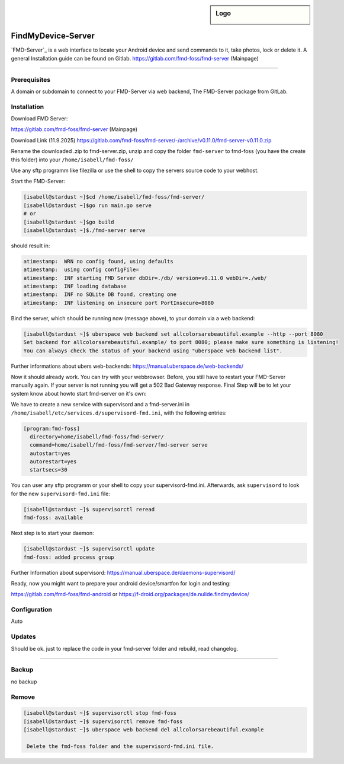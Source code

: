 .. author:: andyi-cpu

.. tag:: lang-go
.. tag:: web
.. tag:: findmydevice
.. tag:: smartfon
.. tag:: lineageos
.. highlight:: console

.. sidebar:: Logo

  .. image:: https://gitlab.com/uploads/-/system/project/avatar/24557720/favicon.ico?width=18
      :align: center

####################
FindMyDevice-Server
####################

.. tag_list::


`FMD-Server`_  is a web interface to locate your Android device and send commands to it, take photos, lock or delete it.
A general Installation guide can be found on Gitlab. 
https://gitlab.com/fmd-foss/fmd-server (Mainpage)


----

Prerequisites
=============

A domain or subdomain to connect to your FMD-Server via web backend, The FMD-Server package from GitLab.



Installation
============

Download FMD Server:

https://gitlab.com/fmd-foss/fmd-server (Mainpage)

Download Link (11.9.2025)
https://gitlab.com/fmd-foss/fmd-server/-/archive/v0.11.0/fmd-server-v0.11.0.zip

Rename the downloaded .zip to fmd-server.zip, unzip and copy the folder ``fmd-server`` to fmd-foss (you have the create this folder) into your ``/home/isabell/fmd-foss/``

Use any sftp programm like filezilla or use the shell to copy the servers source code to your webhost.

Start the FMD-Server:

.. code-block:: bash

     [isabell@stardust ~]$cd /home/isabell/fmd-foss/fmd-server/
     [isabell@stardust ~]$go run main.go serve
     # or
     [isabell@stardust ~]$go build
     [isabell@stardust ~]$./fmd-server serve
   
should result in:
   
.. code-block:: bash   

  atimestamp:  WRN no config found, using defaults
  atimestamp:  using config configFile=
  atimestamp:  INF starting FMD Server dbDir=./db/ version=v0.11.0 webDir=./web/
  atimestamp:  INF loading database
  atimestamp:  INF no SQLite DB found, creating one
  atimestamp:  INF listening on insecure port PortInsecure=8080


Bind the server, which shouĺd be running now (message above), to your domain via a web backend:

.. code-block:: bash

   [isabell@stardust ~]$ uberspace web backend set allcolorsarebeautiful.example --http --port 8080
   Set backend for allcolorsarebeautiful.example/ to port 8080; please make sure something is listening!
   You can always check the status of your backend using "uberspace web backend list".

Further informations about ubers web-backends: 
https://manual.uberspace.de/web-backends/

Now it should already work. You can try with your webbrowser. Before, you still have to restart your FMD-Server manually again. 
If your server is not running you will get a 502 Bad Gateway response.
Final Step will be to let your system know about howto start fmd-server on it's own:

We have to create a new service with supervisord and a fmd-server.ini in  ``/home/isabell/etc/services.d/supervisord-fmd.ini``, 
with the following entries:

.. code-block:: ini

  [program:fmd-foss]
    directory=home/isabell/fmd-foss/fmd-server/
    command=home/isabell/fmd-foss/fmd-server/fmd-server serve
    autostart=yes
    autorestart=yes
    startsecs=30

You can user any sftp programm or your shell to copy your supervisord-fmd.ini. 
Afterwards, ask ``supervisord`` to look for the new ``supervisord-fmd.ini`` file:

.. code-block:: bash

 [isabell@stardust ~]$ supervisorctl reread
 fmd-foss: available

Next step is to start your daemon:

.. code-block:: bash

 [isabell@stardust ~]$ supervisorctl update
 fmd-foss: added process group


Further Information about supervisord:
https://manual.uberspace.de/daemons-supervisord/

Ready, now you might want to prepare your android device/smartfon for login and testing:

https://gitlab.com/fmd-foss/fmd-android or https://f-droid.org/packages/de.nulide.findmydevice/

Configuration
=============
Auto


Updates
=======
Should be ok. just to replace the code in your fmd-server folder and rebuild, read changelog.

----

Backup
======
no backup

Remove
======
.. code-block:: bash

  [isabell@stardust ~]$ supervisorctl stop fmd-foss
  [isabell@stardust ~]$ supervisorctl remove fmd-foss
  [isabell@stardust ~]$ uberspace web backend del allcolorsarebeautiful.example
   
   Delete the fmd-foss folder and the supervisord-fmd.ini file.


.. author_list::
